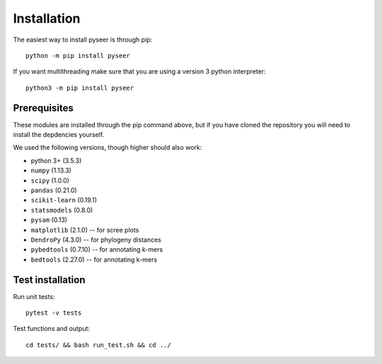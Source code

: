 Installation
============
The easiest way to install pyseer is through pip::

   python -m pip install pyseer

If you want multithreading make sure that you are using a version 3 python interpreter::

   python3 -m pip install pyseer

Prerequisites
-------------
These modules are installed through the pip command above,
but if you have cloned the repository you will need to install the depdencies
yourself.

We used the following versions, though higher should also work:

* python 3+ (3.5.3)
* ``numpy`` (1.13.3)
* ``scipy`` (1.0.0)
* ``pandas`` (0.21.0)
* ``scikit-learn`` (0.19.1)
* ``statsmodels`` (0.8.0)
* ``pysam`` (0.13)
* ``matplotlib`` (2.1.0) -- for scree plots
* ``DendroPy`` (4.3.0) -- for phylogeny distances
* ``pybedtools`` (0.7.10) -- for annotating k-mers
* ``bedtools`` (2.27.0) -- for annotating k-mers

Test installation
-----------------
Run unit tests::

   pytest -v tests

Test functions and output::

   cd tests/ && bash run_test.sh && cd ../


